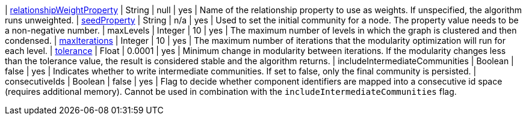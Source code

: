 | xref:common-usage/running-algos.adoc#common-configuration-relationship-weight-property[relationshipWeightProperty] | String   | null    | yes      | Name of the relationship property to use as weights. If unspecified, the algorithm runs unweighted.
| xref:common-usage/running-algos.adoc#common-configuration-seed-property[seedProperty]                              | String   | n/a     | yes      | Used to set the initial community for a node. The property value needs to be a non-negative number.
| maxLevels                                                                        | Integer  | 10      | yes      | The maximum number of levels in which the graph is clustered and then condensed.
| xref:common-usage/running-algos.adoc#common-configuration-max-iterations[maxIterations]                            | Integer  | 10      | yes      | The maximum number of iterations that the modularity optimization will run for each level.
| xref:common-usage/running-algos.adoc#common-configuration-tolerance[tolerance]                                     | Float    | 0.0001  | yes      | Minimum change in modularity between iterations. If the modularity changes less than the tolerance value, the result is considered stable and the algorithm returns.
| includeIntermediateCommunities                                                   | Boolean  | false   | yes      | Indicates whether to write intermediate communities. If set to false, only the final community is persisted.
| consecutiveIds                                                                   | Boolean  | false   | yes      | Flag to decide whether component identifiers are mapped into a consecutive id space (requires additional memory). Cannot be used in combination with the `includeIntermediateCommunities` flag.
